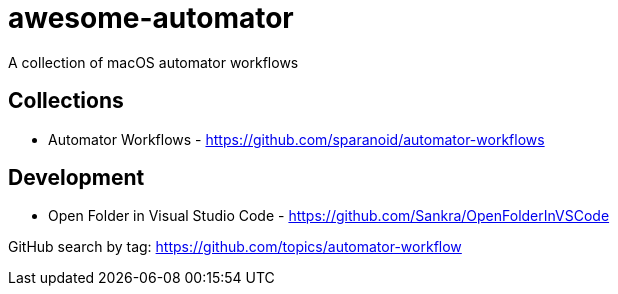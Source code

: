# awesome-automator
A collection of macOS automator workflows

## Collections
- Automator Workflows - https://github.com/sparanoid/automator-workflows

## Development 
- Open Folder in Visual Studio Code - https://github.com/Sankra/OpenFolderInVSCode 

GitHub search by tag: https://github.com/topics/automator-workflow
